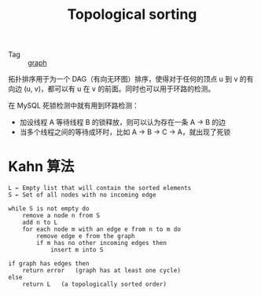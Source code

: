 :PROPERTIES:
:ID:       5f1c1298-5941-466f-a4fe-769827f21528
:END:
#+TITLE: Topological sorting

+ Tag :: [[id:fb9ade3b-283f-40b6-8628-f9b313301b61][graph]]

拓扑排序用于为一个 DAG（有向无环图）排序，使得对于任何的顶点 u 到 v 的有向边 (u, v)，都可以有 u 在 v 的前面。同时也可以用于环路的检测。

在 MySQL 死锁检测中就有用到环路检测：
+ 加设线程 A 等待线程 B 的锁释放，则可以认为存在一条 A -> B 的边
+ 当多个线程之间的等待成环时，比如 A -> B -> C -> A，就出现了死锁

* Kahn 算法
  #+begin_example
    L ← Empty list that will contain the sorted elements
    S ← Set of all nodes with no incoming edge
    
    while S is not empty do
        remove a node n from S
        add n to L
        for each node m with an edge e from n to m do
            remove edge e from the graph
            if m has no other incoming edges then
                insert m into S
    
    if graph has edges then
        return error   (graph has at least one cycle)
    else 
        return L   (a topologically sorted order)
  #+end_example

